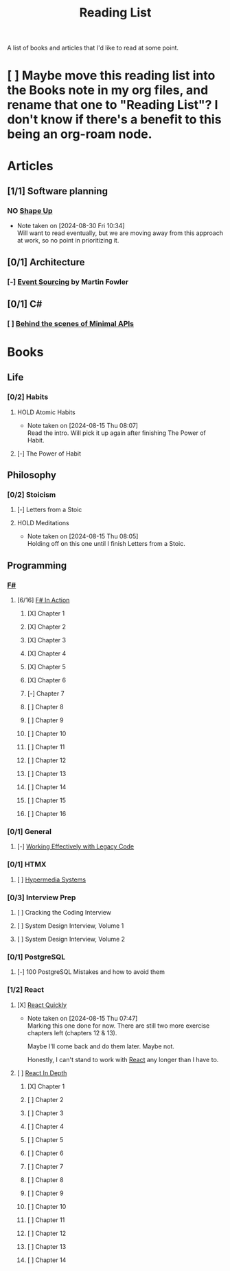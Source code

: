 :PROPERTIES:
:ID:       87215d26-a10c-4eca-b6e4-dbdcbb90dbee
:END:
#+title: Reading List

A list of books and articles that I'd like to read at some point.

* [ ] Maybe move this reading list into the Books note in my org files, and rename that one to "Reading List"? I don't know if there's a benefit to this being an org-roam node.

* Articles
** [1/1] Software planning
*** NO [[https://basecamp.com/shapeup][Shape Up]]
- Note taken on [2024-08-30 Fri 10:34] \\
  Will want to read eventually, but we are moving away from this approach at work, so no point in prioritizing it.
** [0/1] Architecture
*** [-] [[https://martinfowler.com/eaaDev/EventSourcing.html][Event Sourcing]] by Martin Fowler
** [0/1] C#
*** [ ] [[https://andrewlock.net/series/behind-the-scenes-of-minimal-apis/][Behind the scenes of Minimal APIs]]

* Books
** Life
*** [0/2] Habits
**** HOLD Atomic Habits
- Note taken on [2024-08-15 Thu 08:07] \\
  Read the intro. Will pick it up again after finishing The Power of Habit.
**** [-] The Power of Habit
** Philosophy
*** [0/2] Stoicism
**** [-] Letters from a Stoic
**** HOLD Meditations
- Note taken on [2024-08-15 Thu 08:05] \\
  Holding off on this one until I finish Letters from a Stoic.
** Programming
*** [[id:1c0131b0-54d9-4b00-9214-3920c53984d2][F#]]
**** [6/16] [[id:b62df05a-56ae-416a-932f-868114759457][F# In Action]]
***** [X] Chapter 1
***** [X] Chapter 2
:LOGBOOK:
CLOCK: [2024-08-30 Fri 17:00]--[2024-08-30 Fri 17:46] =>  0:46
:END:
***** [X] Chapter 3
***** [X] Chapter 4
***** [X] Chapter 5
:LOGBOOK:
CLOCK: [2024-09-06 Fri 08:44]--[2024-09-06 Fri 09:48] =>  1:04
CLOCK: [2024-09-05 Thu 18:05]--[2024-09-05 Thu 18:40] =>  0:35
:END:
***** [X] Chapter 6
:LOGBOOK:
CLOCK: [2024-09-09 Mon 08:04]--[2024-09-09 Mon 08:30] =>  0:26
:END:
***** [-] Chapter 7
:LOGBOOK:
CLOCK: [2024-09-13 Fri 09:38]--[2024-09-13 Fri 09:44] =>  0:06
CLOCK: [2024-09-13 Fri 09:10]--[2024-09-13 Fri 09:38] =>  0:28
CLOCK: [2024-09-13 Fri 08:48]--[2024-09-13 Fri 09:05] =>  0:17
:END:
***** [ ] Chapter 8
***** [ ] Chapter 9
***** [ ] Chapter 10
***** [ ] Chapter 11
***** [ ] Chapter 12
***** [ ] Chapter 13
***** [ ] Chapter 14
***** [ ] Chapter 15
***** [ ] Chapter 16

*** [0/1] General
**** [-] [[id:42a0e03e-ed8b-4922-96c0-d60ffed1f7b1][Working Effectively with Legacy Code]]
DEADLINE: <2024-09-30 Mon>
:LOGBOOK:
CLOCK: [2024-08-30 Fri 11:28]--[2024-08-30 Fri 11:53] =>  0:25
CLOCK: [2024-08-30 Fri 10:54]--[2024-08-30 Fri 11:19] =>  0:25
CLOCK: [2024-08-26 Mon 21:26]--[2024-08-26 Mon 21:51] =>  0:25
CLOCK: [2024-08-26 Mon 09:16]--[2024-08-26 Mon 09:41] =>  0:25
CLOCK: [2024-08-26 Mon 08:41]--[2024-08-26 Mon 09:06] =>  0:25
:END:
*** [0/1] HTMX
**** [ ] [[https://hypermedia.systems/][Hypermedia Systems]]
*** [0/3] Interview Prep
**** [ ] Cracking the Coding Interview
**** [ ] System Design Interview, Volume 1
**** [ ] System Design Interview, Volume 2
*** [0/1] PostgreSQL
**** [-] 100 PostgreSQL Mistakes and how to avoid them
*** [1/2] React
**** [X] [[https://livebook.manning.com/book/react-quickly-second-edition][React Quickly]]
- Note taken on [2024-08-15 Thu 07:47] \\
  Marking this one done for now. There are still two more exercise chapters left (chapters 12 & 13).

  Maybe I'll come back and do them later. Maybe not.

  Honestly, I can't stand to work with [[id:bb077623-5540-4767-b6d9-ae4301af5ef2][React]] any longer than I have to.

**** [ ] [[id:16ea837b-410d-4e87-9eea-90033c2e013b][React In Depth]]
***** [X] Chapter 1
***** [ ] Chapter 2
***** [ ] Chapter 3
***** [ ] Chapter 4
***** [ ] Chapter 5
***** [ ] Chapter 6
***** [ ] Chapter 7
***** [ ] Chapter 8
***** [ ] Chapter 9
***** [ ] Chapter 10
***** [ ] Chapter 11
***** [ ] Chapter 12
***** [ ] Chapter 13
***** [ ] Chapter 14
